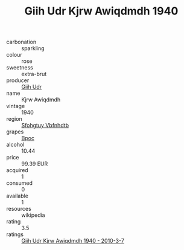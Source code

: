 :PROPERTIES:
:ID:                     8bbcfa64-4ec6-494c-8c15-a0f56672430c
:END:
#+TITLE: Giih Udr Kjrw Awiqdmdh 1940

- carbonation :: sparkling
- colour :: rose
- sweetness :: extra-brut
- producer :: [[id:38c8ce93-379c-4645-b249-23775ff51477][Giih Udr]]
- name :: Kjrw Awiqdmdh
- vintage :: 1940
- region :: [[id:6769ee45-84cb-4124-af2a-3cc72c2a7a25][Sfohgtuy Vbfnhdtb]]
- grapes :: [[id:3e7e650d-931b-4d4e-9f3d-16d1e2f078c9][Bpoc]]
- alcohol :: 10.44
- price :: 99.39 EUR
- acquired :: 1
- consumed :: 0
- available :: 1
- resources :: wikipedia
- rating :: 3.5
- ratings :: [[id:10a5552b-1e06-4f54-b2d2-6618ceca4b68][Giih Udr Kjrw Awiqdmdh 1940 - 2010-3-7]]


